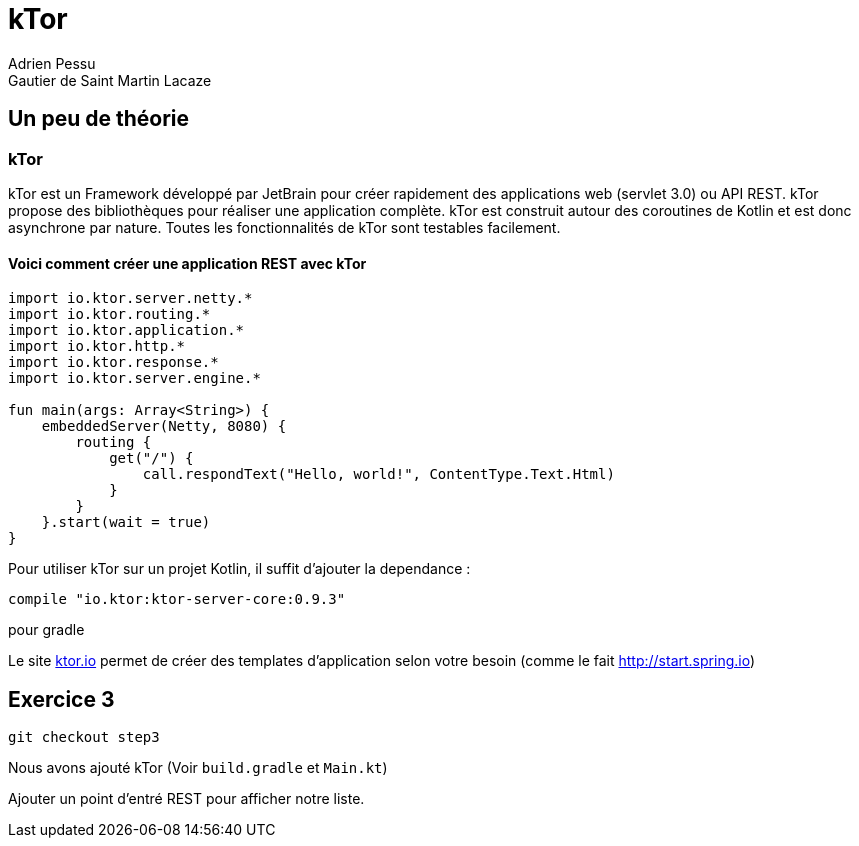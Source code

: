 = kTor
Adrien Pessu
Gautier de Saint Martin Lacaze
ifndef::imagesdir[:imagesdir: ../images]
ifndef::sourcedir[:sourcedir: ../../main/kotlin]


== Un peu de théorie

=== kTor

kTor est un Framework développé par JetBrain pour créer rapidement des applications web (servlet 3.0) ou API REST. kTor propose des bibliothèques pour réaliser une application complète. kTor est construit autour des coroutines de Kotlin et est donc asynchrone par nature. Toutes les fonctionnalités de kTor sont testables facilement.

==== Voici comment créer une application REST avec kTor
```
import io.ktor.server.netty.*
import io.ktor.routing.*
import io.ktor.application.*
import io.ktor.http.*
import io.ktor.response.*
import io.ktor.server.engine.*

fun main(args: Array<String>) {
    embeddedServer(Netty, 8080) {
        routing {
            get("/") {
                call.respondText("Hello, world!", ContentType.Text.Html)
            }
        }
    }.start(wait = true)
}
```

Pour utiliser kTor sur un projet Kotlin, il suffit d'ajouter la dependance : 
```
compile "io.ktor:ktor-server-core:0.9.3"
```
pour gradle

Le site http://ktor.io[ktor.io] permet de créer des templates d'application selon votre besoin (comme le fait http://start.spring.io)


== Exercice 3

[source]
----
git checkout step3
----

Nous avons ajouté kTor (Voir `build.gradle` et `Main.kt`)

Ajouter un point d'entré REST pour afficher notre liste.


